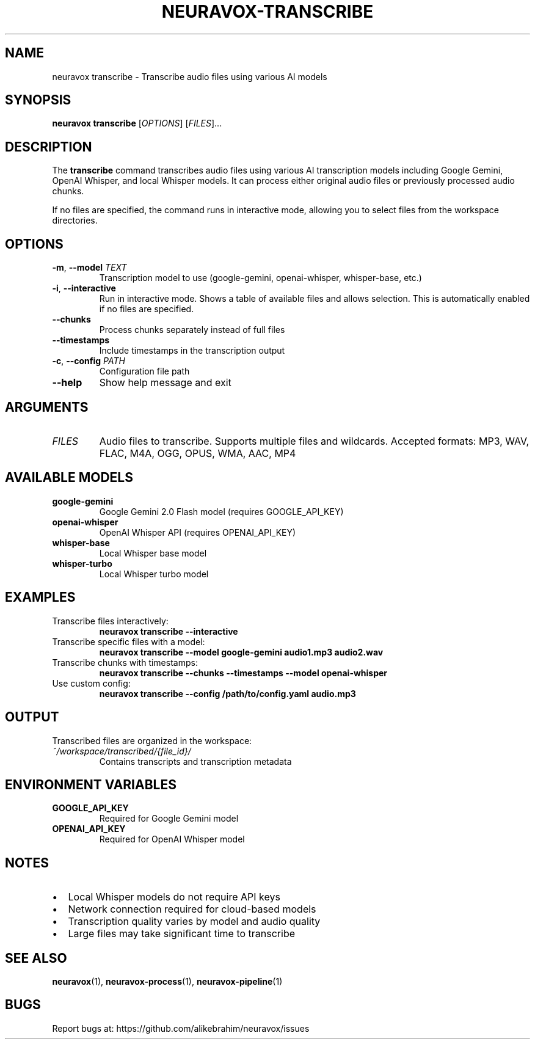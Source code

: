 .TH NEURAVOX-TRANSCRIBE 1 "January 2025" "Version 1.0.0" "Neuravox"
.SH NAME
neuravox transcribe \- Transcribe audio files using various AI models
.SH SYNOPSIS
.B neuravox transcribe
[\fIOPTIONS\fR] [\fIFILES\fR]...
.SH DESCRIPTION
The
.B transcribe
command transcribes audio files using various AI transcription models including
Google Gemini, OpenAI Whisper, and local Whisper models. It can process either
original audio files or previously processed audio chunks.
.PP
If no files are specified, the command runs in interactive mode, allowing you to select
files from the workspace directories.
.SH OPTIONS
.TP
.BR \-m ", " \-\-model " \fITEXT\fR"
Transcription model to use (google-gemini, openai-whisper, whisper-base, etc.)
.TP
.BR \-i ", " \-\-interactive
Run in interactive mode. Shows a table of available files and allows selection.
This is automatically enabled if no files are specified.
.TP
.BR \-\-chunks
Process chunks separately instead of full files
.TP
.BR \-\-timestamps
Include timestamps in the transcription output
.TP
.BR \-c ", " \-\-config " \fIPATH\fR"
Configuration file path
.TP
.BR \-\-help
Show help message and exit
.SH ARGUMENTS
.TP
.I FILES
Audio files to transcribe. Supports multiple files and wildcards.
Accepted formats: MP3, WAV, FLAC, M4A, OGG, OPUS, WMA, AAC, MP4
.SH AVAILABLE MODELS
.TP
.B google-gemini
Google Gemini 2.0 Flash model (requires GOOGLE_API_KEY)
.TP
.B openai-whisper
OpenAI Whisper API (requires OPENAI_API_KEY)
.TP
.B whisper-base
Local Whisper base model
.TP
.B whisper-turbo
Local Whisper turbo model
.SH EXAMPLES
.TP
Transcribe files interactively:
.B neuravox transcribe --interactive
.TP
Transcribe specific files with a model:
.B neuravox transcribe --model google-gemini audio1.mp3 audio2.wav
.TP
Transcribe chunks with timestamps:
.B neuravox transcribe --chunks --timestamps --model openai-whisper
.TP
Use custom config:
.B neuravox transcribe --config /path/to/config.yaml audio.mp3
.SH OUTPUT
Transcribed files are organized in the workspace:
.TP
.I ~/workspace/transcribed/{file_id}/
Contains transcripts and transcription metadata
.SH ENVIRONMENT VARIABLES
.TP
.B GOOGLE_API_KEY
Required for Google Gemini model
.TP
.B OPENAI_API_KEY
Required for OpenAI Whisper model
.SH NOTES
.IP \(bu 2
Local Whisper models do not require API keys
.IP \(bu 2
Network connection required for cloud-based models
.IP \(bu 2
Transcription quality varies by model and audio quality
.IP \(bu 2
Large files may take significant time to transcribe
.SH SEE ALSO
.BR neuravox (1),
.BR neuravox-process (1),
.BR neuravox-pipeline (1)
.SH BUGS
Report bugs at: https://github.com/alikebrahim/neuravox/issues